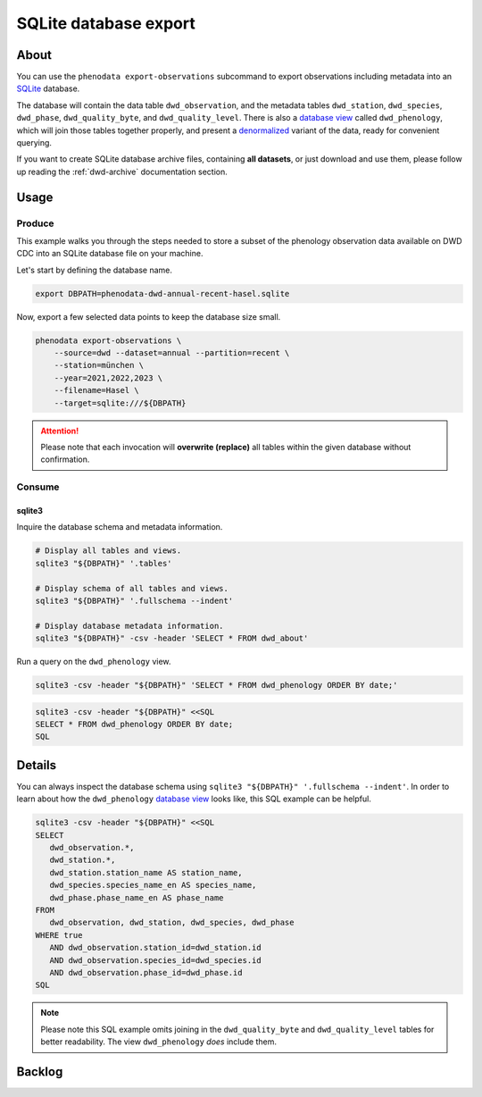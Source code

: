 .. _sqlite-export:

######################
SQLite database export
######################


*****
About
*****

You can use the ``phenodata export-observations`` subcommand to export observations
including metadata into an `SQLite`_ database.

The database will contain the data table ``dwd_observation``, and the metadata
tables ``dwd_station``, ``dwd_species``, ``dwd_phase``, ``dwd_quality_byte``,
and ``dwd_quality_level``. There is also a `database view`_ called ``dwd_phenology``,
which will join those tables together properly, and present a `denormalized`_ variant
of the data, ready for convenient querying.

If you want to create SQLite database archive files, containing **all datasets**,
or just download and use them, please follow up reading the :ref:`dwd-archive`
documentation section.


.. _sqlite-usage:

*****
Usage
*****

.. _sqlite-usage-produce:

Produce
=======

This example walks you through the steps needed to store a subset of the phenology
observation data available on DWD CDC into an SQLite database file on your machine.

Let's start by defining the database name.

.. code-block:: bash

    export DBPATH=phenodata-dwd-annual-recent-hasel.sqlite

Now, export a few selected data points to keep the database size small.

.. code-block:: bash

    phenodata export-observations \
        --source=dwd --dataset=annual --partition=recent \
        --station=münchen \
        --year=2021,2022,2023 \
        --filename=Hasel \
        --target=sqlite:///${DBPATH}

.. attention::

    Please note that each invocation will **overwrite (replace)** all tables
    within the given database without confirmation.


.. _sqlite-usage-consume:

Consume
=======

sqlite3
-------

Inquire the database schema and metadata information.

.. code-block:: bash

    # Display all tables and views.
    sqlite3 "${DBPATH}" '.tables'

    # Display schema of all tables and views.
    sqlite3 "${DBPATH}" '.fullschema --indent'

    # Display database metadata information.
    sqlite3 "${DBPATH}" -csv -header 'SELECT * FROM dwd_about'

Run a query on the ``dwd_phenology`` view.

.. code-block:: bash

    sqlite3 -csv -header "${DBPATH}" 'SELECT * FROM dwd_phenology ORDER BY date;'

.. code-block:: bash

    sqlite3 -csv -header "${DBPATH}" <<SQL
    SELECT * FROM dwd_phenology ORDER BY date;
    SQL

.. seealso::

    For more example SQL statements, see also :ref:`SQLite DWD archive usage
    <dwd-archive-usage>`.


*******
Details
*******

You can always inspect the database schema using ``sqlite3 "${DBPATH}" '.fullschema
--indent'``. In order to learn about how the ``dwd_phenology`` `database view`_
looks like, this SQL example can be helpful.

.. code-block:: sql

    sqlite3 -csv -header "${DBPATH}" <<SQL
    SELECT
       dwd_observation.*,
       dwd_station.*,
       dwd_station.station_name AS station_name,
       dwd_species.species_name_en AS species_name,
       dwd_phase.phase_name_en AS phase_name
    FROM
       dwd_observation, dwd_station, dwd_species, dwd_phase
    WHERE true
       AND dwd_observation.station_id=dwd_station.id
       AND dwd_observation.species_id=dwd_species.id
       AND dwd_observation.phase_id=dwd_phase.id
    SQL

.. note::

    Please note this SQL example omits joining in the ``dwd_quality_byte``
    and ``dwd_quality_level`` tables for better readability. The view
    ``dwd_phenology`` *does* include them.


*******
Backlog
*******

.. todo::

    - [o] How to publish using `Datasette`_
    - [o] How to publish using `Grafana SQLite Datasource`_
    - [o] Explore compression options

      - https://stackoverflow.com/questions/10824347/does-sqlite3-compress-data
      - https://phiresky.github.io/blog/2022/sqlite-zstd/
      - https://hackaday.com/2022/08/01/never-too-rich-or-thin-compress-sqlite-80/
      - https://github.com/phiresky/sqlite-zstd
    - [o] Export to Parquet format

.. _database view: https://en.wikipedia.org/wiki/View_(SQL)
.. _Datasette: https://datasette.io/
.. _denormalized: https://en.wikipedia.org/wiki/Denormalization
.. _Grafana SQLite Datasource: https://grafana.com/grafana/plugins/frser-sqlite-datasource/
.. _SQLite: https://sqlite.org/
